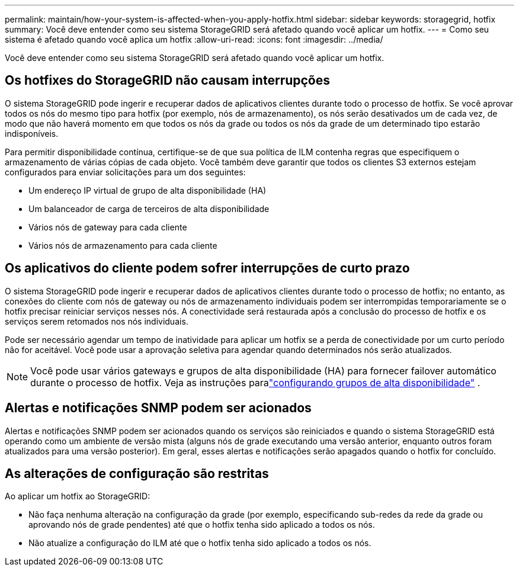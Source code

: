 ---
permalink: maintain/how-your-system-is-affected-when-you-apply-hotfix.html 
sidebar: sidebar 
keywords: storagegrid, hotfix 
summary: Você deve entender como seu sistema StorageGRID será afetado quando você aplicar um hotfix. 
---
= Como seu sistema é afetado quando você aplica um hotfix
:allow-uri-read: 
:icons: font
:imagesdir: ../media/


[role="lead"]
Você deve entender como seu sistema StorageGRID será afetado quando você aplicar um hotfix.



== Os hotfixes do StorageGRID não causam interrupções

O sistema StorageGRID pode ingerir e recuperar dados de aplicativos clientes durante todo o processo de hotfix.  Se você aprovar todos os nós do mesmo tipo para hotfix (por exemplo, nós de armazenamento), os nós serão desativados um de cada vez, de modo que não haverá momento em que todos os nós da grade ou todos os nós da grade de um determinado tipo estarão indisponíveis.

Para permitir disponibilidade contínua, certifique-se de que sua política de ILM contenha regras que especifiquem o armazenamento de várias cópias de cada objeto.  Você também deve garantir que todos os clientes S3 externos estejam configurados para enviar solicitações para um dos seguintes:

* Um endereço IP virtual de grupo de alta disponibilidade (HA)
* Um balanceador de carga de terceiros de alta disponibilidade
* Vários nós de gateway para cada cliente
* Vários nós de armazenamento para cada cliente




== Os aplicativos do cliente podem sofrer interrupções de curto prazo

O sistema StorageGRID pode ingerir e recuperar dados de aplicativos clientes durante todo o processo de hotfix; no entanto, as conexões do cliente com nós de gateway ou nós de armazenamento individuais podem ser interrompidas temporariamente se o hotfix precisar reiniciar serviços nesses nós.  A conectividade será restaurada após a conclusão do processo de hotfix e os serviços serem retomados nos nós individuais.

Pode ser necessário agendar um tempo de inatividade para aplicar um hotfix se a perda de conectividade por um curto período não for aceitável.  Você pode usar a aprovação seletiva para agendar quando determinados nós serão atualizados.


NOTE: Você pode usar vários gateways e grupos de alta disponibilidade (HA) para fornecer failover automático durante o processo de hotfix. Veja as instruções paralink:../admin/configure-high-availability-group.html["configurando grupos de alta disponibilidade"] .



== Alertas e notificações SNMP podem ser acionados

Alertas e notificações SNMP podem ser acionados quando os serviços são reiniciados e quando o sistema StorageGRID está operando como um ambiente de versão mista (alguns nós de grade executando uma versão anterior, enquanto outros foram atualizados para uma versão posterior).  Em geral, esses alertas e notificações serão apagados quando o hotfix for concluído.



== As alterações de configuração são restritas

Ao aplicar um hotfix ao StorageGRID:

* Não faça nenhuma alteração na configuração da grade (por exemplo, especificando sub-redes da rede da grade ou aprovando nós de grade pendentes) até que o hotfix tenha sido aplicado a todos os nós.
* Não atualize a configuração do ILM até que o hotfix tenha sido aplicado a todos os nós.

